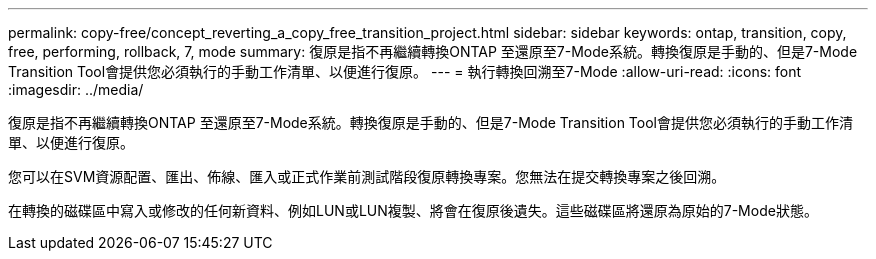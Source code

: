 ---
permalink: copy-free/concept_reverting_a_copy_free_transition_project.html 
sidebar: sidebar 
keywords: ontap, transition, copy, free, performing, rollback, 7, mode 
summary: 復原是指不再繼續轉換ONTAP 至還原至7-Mode系統。轉換復原是手動的、但是7-Mode Transition Tool會提供您必須執行的手動工作清單、以便進行復原。 
---
= 執行轉換回溯至7-Mode
:allow-uri-read: 
:icons: font
:imagesdir: ../media/


[role="lead"]
復原是指不再繼續轉換ONTAP 至還原至7-Mode系統。轉換復原是手動的、但是7-Mode Transition Tool會提供您必須執行的手動工作清單、以便進行復原。

您可以在SVM資源配置、匯出、佈線、匯入或正式作業前測試階段復原轉換專案。您無法在提交轉換專案之後回溯。

在轉換的磁碟區中寫入或修改的任何新資料、例如LUN或LUN複製、將會在復原後遺失。這些磁碟區將還原為原始的7-Mode狀態。
